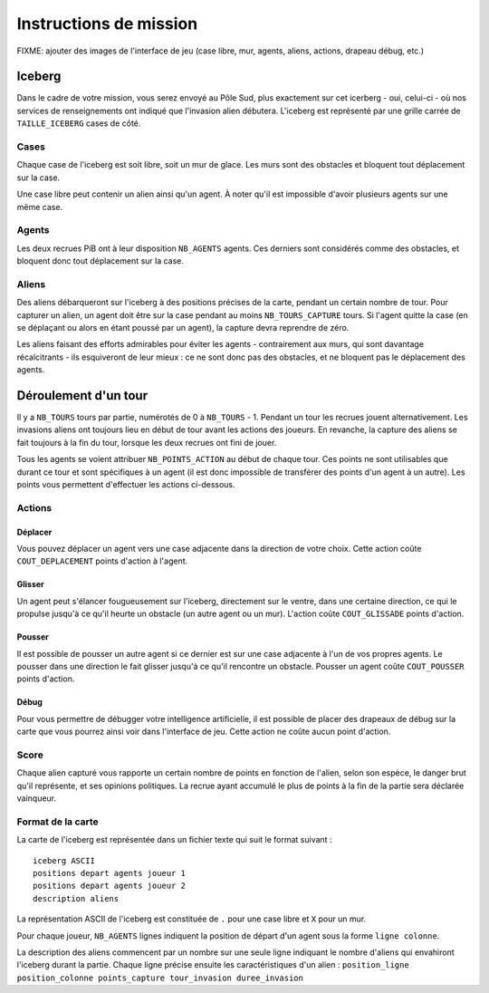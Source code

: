 =======================
Instructions de mission
=======================

FIXME: ajouter des images de l'interface de jeu (case libre, mur, agents,
aliens, actions, drapeau débug, etc.)

-------
Iceberg
-------

Dans le cadre de votre mission, vous serez envoyé au Pôle Sud, plus exactement
sur cet icerberg - oui, celui-ci - où nos services de renseignements ont indiqué
que l'invasion alien débutera. L'iceberg est représenté par une grille carrée de
``TAILLE_ICEBERG`` cases de côté.

.. image:: ../subject/img/map.png

Cases
=====

Chaque case de l'iceberg est soit libre, soit un mur de glace. Les murs sont des
obstacles et bloquent tout déplacement sur la case.

Une case libre peut contenir un alien ainsi qu'un agent. À noter qu'il est
impossible d'avoir plusieurs agents sur une même case.

Agents
======

Les deux recrues PiB ont à leur disposition ``NB_AGENTS`` agents. Ces derniers
sont considérés comme des obstacles, et bloquent donc tout déplacement sur la
case.

Aliens
======

Des aliens débarqueront sur l'iceberg à des positions précises de la carte,
pendant un certain nombre de tour. Pour capturer un alien, un agent doit être
sur la case pendant au moins ``NB_TOURS_CAPTURE`` tours. Si l'agent quitte la
case (en se déplaçant ou alors en étant poussé par un agent), la capture devra
reprendre de zéro.

Les aliens faisant des efforts admirables pour éviter les agents - contrairement
aux murs, qui sont davantage récalcitrants - ils esquiveront de leur mieux : ce
ne sont donc pas des obstacles, et ne bloquent pas le déplacement des agents.

---------------------
Déroulement d'un tour
---------------------

Il y a ``NB_TOURS`` tours par partie, numérotés de 0 à ``NB_TOURS`` - 1. Pendant
un tour les recrues jouent alternativement. Les invasions aliens ont toujours
lieu en début de tour avant les actions des joueurs. En revanche, la capture des
aliens se fait toujours à la fin du tour, lorsque les deux recrues ont fini de
jouer.

Tous les agents se voient attribuer ``NB_POINTS_ACTION`` au début de chaque
tour. Ces points ne sont utilisables que durant ce tour et sont spécifiques à un
agent (il est donc impossible de transférer des points d'un agent à un autre).
Les points vous permettent d'effectuer les actions ci-dessous.

Actions
=======

Déplacer
--------

Vous pouvez déplacer un agent vers une case adjacente dans la direction de votre
choix. Cette action coûte ``COUT_DEPLACEMENT`` points d'action à l'agent.

Glisser
-------

Un agent peut s'élancer fougueusement sur l'iceberg, directement sur le ventre,
dans une certaine direction, ce qui le propulse jusqu'à ce qu'il heurte un
obstacle (un autre agent ou un mur). L'action coûte ``COUT_GLISSADE`` points
d'action.

Pousser
-------

Il est possible de pousser un autre agent si ce dernier est sur une case
adjacente à l'un de vos propres agents. Le pousser dans une direction le fait
glisser jusqu'à ce qu'il rencontre un obstacle. Pousser un agent coûte
``COUT_POUSSER`` points d'action.

Débug
-----

Pour vous permettre de débugger votre intelligence artificielle, il est possible
de placer des drapeaux de débug sur la carte que vous pourrez ainsi voir dans
l'interface de jeu. Cette action ne coûte aucun point d'action.

Score
=====

Chaque alien capturé vous rapporte un certain nombre de points en fonction de
l'alien, selon son espèce, le danger brut qu'il représente, et ses opinions
politiques. La recrue ayant accumulé le plus de points à la fin de la partie
sera déclarée vainqueur.

Format de la carte
==================

La carte de l'iceberg est représentée dans un fichier texte qui suit le format
suivant :

::

  iceberg ASCII
  positions depart agents joueur 1
  positions depart agents joueur 2
  description aliens

La représentation ASCII de l'iceberg est constituée de ``.`` pour une case libre
et ``X`` pour un mur.

Pour chaque joueur, ``NB_AGENTS`` lignes indiquent la position de départ d'un
agent sous la forme ``ligne colonne``.

La description des aliens commencent par un nombre sur une seule ligne indiquant
le nombre d'aliens qui envahiront l'iceberg durant la partie. Chaque ligne
précise ensuite les caractéristiques d'un alien :
``position_ligne position_colonne points_capture tour_invasion duree_invasion``
